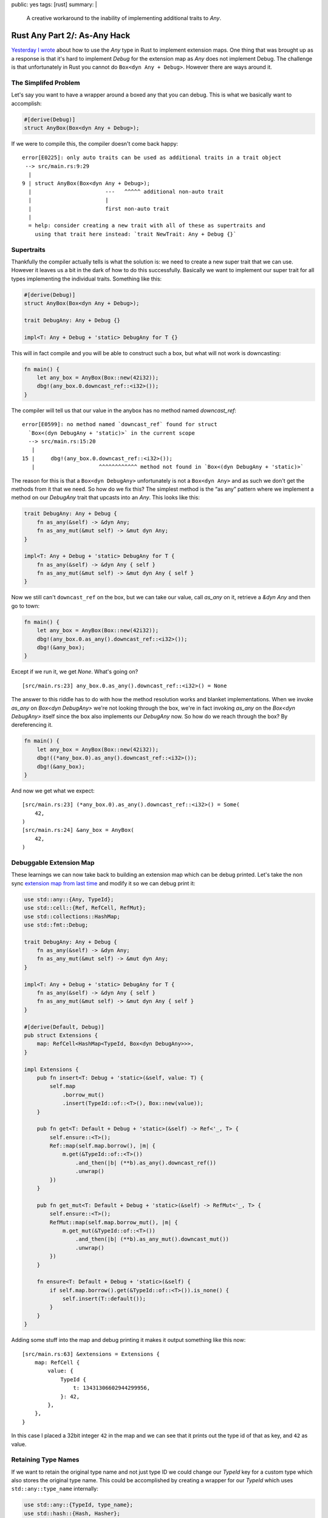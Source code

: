 public: yes
tags: [rust]
summary: |
  A creative workaround to the inability of implementing additional traits
  to `Any`.

Rust Any Part 2/: As-Any Hack
============================

`Yesterday I wrote </2022/1/6/rust-extension-map/>`__ about how to use the
`Any` type in Rust to implement extension maps.  One thing that was
brought up as a response is that it's hard to implement `Debug` for the
extension map as `Any` does not implement Debug.  The challenge is that
unfortunately in Rust you cannot do ``Box<dyn Any + Debug>``.  However
there are ways around it.

The Simplifed Problem
---------------------

Let's say you want to have a wrapper around a boxed any that you can
debug.  This is what we basically want to accomplish:

.. sourcecode:: rust

    #[derive(Debug)]
    struct AnyBox(Box<dyn Any + Debug>);

If we were to compile this, the compiler doesn't come back happy::

    error[E0225]: only auto traits can be used as additional traits in a trait object
     --> src/main.rs:9:29
      |
    9 | struct AnyBox(Box<dyn Any + Debug>);
      |                       ---   ^^^^^ additional non-auto trait
      |                       |
      |                       first non-auto trait
      |
      = help: consider creating a new trait with all of these as supertraits and
        using that trait here instead: `trait NewTrait: Any + Debug {}`

Supertraits
-----------

Thankfully the compiler actually tells is what the solution is: we need to
create a new super trait that we can use.  However it leaves us a bit in
the dark of how to do this successfully.  Basically we want to implement
our super trait for all types implementing the individual traits.
Something like this:

.. sourcecode:: rust

    #[derive(Debug)]
    struct AnyBox(Box<dyn Any + Debug>);

    trait DebugAny: Any + Debug {}

    impl<T: Any + Debug + 'static> DebugAny for T {}

This will in fact compile and you will be able to construct such a box,
but what will not work is downcasting:

.. sourcecode:: rust

    fn main() {
        let any_box = AnyBox(Box::new(42i32));
        dbg!(any_box.0.downcast_ref::<i32>());
    }

The compiler will tell us that our value in the anybox has no method named
`downcast_ref`::

    error[E0599]: no method named `downcast_ref` found for struct
      `Box<(dyn DebugAny + 'static)>` in the current scope
      --> src/main.rs:15:20
       |
    15 |     dbg!(any_box.0.downcast_ref::<i32>());
       |                    ^^^^^^^^^^^^ method not found in `Box<(dyn DebugAny + 'static)>`

The reason for this is that a ``Box<dyn DebugAny>`` unfortunately is not a
``Box<dyn Any>`` and as such we don't get the methods from it that we
need.  So how do we fix this?  The simplest method is the “as any” pattern
where we implement a method on our `DebugAny` trait that upcasts into an
`Any`.  This looks like this:

.. sourcecode:: rust

    trait DebugAny: Any + Debug {
        fn as_any(&self) -> &dyn Any;
        fn as_any_mut(&mut self) -> &mut dyn Any;
    }

    impl<T: Any + Debug + 'static> DebugAny for T {
        fn as_any(&self) -> &dyn Any { self }
        fn as_any_mut(&mut self) -> &mut dyn Any { self }
    }

Now we still can't ``downcast_ref`` on the box, but we can take our value,
call `as_any` on it, retrieve a `&dyn Any` and then go to town:

.. sourcecode:: rust

    fn main() {
        let any_box = AnyBox(Box::new(42i32));
        dbg!(any_box.0.as_any().downcast_ref::<i32>());
        dbg!(&any_box);
    }

Except if we run it, we get `None`. What's going on?

::

    [src/main.rs:23] any_box.0.as_any().downcast_ref::<i32>() = None

The answer to this riddle has to do with how the method resolution works
and blanket implementations.  When we invoke `as_any` on `Box<dyn
DebugAny>` we're not looking through the box, we're in fact invoking
`as_any` on the `Box<dyn DebugAny>` itself since the box also implements
our `DebugAny` now.  So how do we reach through the box?  By dereferencing
it.

.. sourcecode:: rust

    fn main() {
        let any_box = AnyBox(Box::new(42i32));
        dbg!((*any_box.0).as_any().downcast_ref::<i32>());
        dbg!(&any_box);
    }

And now we get what we expect::

    [src/main.rs:23] (*any_box.0).as_any().downcast_ref::<i32>() = Some(
        42,
    )
    [src/main.rs:24] &any_box = AnyBox(
        42,
    )

Debuggable Extension Map
------------------------

These learnings we can now take back to building an extension map which
can be debug printed.  Let's take the non sync `extension map from last
time </2022/1/6/rust-extension-map/>`__ and modify it so we can debug
print it:

.. sourcecode:: rust

    use std::any::{Any, TypeId};
    use std::cell::{Ref, RefCell, RefMut};
    use std::collections::HashMap;
    use std::fmt::Debug;
    
    trait DebugAny: Any + Debug {
        fn as_any(&self) -> &dyn Any;
        fn as_any_mut(&mut self) -> &mut dyn Any;
    }
    
    impl<T: Any + Debug + 'static> DebugAny for T {
        fn as_any(&self) -> &dyn Any { self }
        fn as_any_mut(&mut self) -> &mut dyn Any { self }
    }
    
    #[derive(Default, Debug)]
    pub struct Extensions {
        map: RefCell<HashMap<TypeId, Box<dyn DebugAny>>>,
    }
    
    impl Extensions {
        pub fn insert<T: Debug + 'static>(&self, value: T) {
            self.map
                .borrow_mut()
                .insert(TypeId::of::<T>(), Box::new(value));
        }
    
        pub fn get<T: Default + Debug + 'static>(&self) -> Ref<'_, T> {
            self.ensure::<T>();
            Ref::map(self.map.borrow(), |m| {
                m.get(&TypeId::of::<T>())
                    .and_then(|b| (**b).as_any().downcast_ref())
                    .unwrap()
            })
        }
    
        pub fn get_mut<T: Default + Debug + 'static>(&self) -> RefMut<'_, T> {
            self.ensure::<T>();
            RefMut::map(self.map.borrow_mut(), |m| {
                m.get_mut(&TypeId::of::<T>())
                    .and_then(|b| (**b).as_any_mut().downcast_mut())
                    .unwrap()
            })
        }
    
        fn ensure<T: Default + Debug + 'static>(&self) {
            if self.map.borrow().get(&TypeId::of::<T>()).is_none() {
                self.insert(T::default());
            }
        }
    }

Adding some stuff into the map and debug printing it makes it output
something like this now::

    [src/main.rs:63] &extensions = Extensions {
        map: RefCell {
            value: {
                TypeId {
                    t: 13431306602944299956,
                }: 42,
            },
        },
    }

In this case I placed a 32bit integer ``42`` in the map and we can see
that it prints out the type id of that as key, and ``42`` as value.

Retaining Type Names
--------------------

If we want to retain the original type name and not just type ID we could
change our `TypeId` key for a custom type which also stores the original
type name.  This could be accomplished by creating a wrapper for our
`TypeId` which uses ``std::any::type_name`` internally:

.. sourcecode:: rust

    use std::any::{TypeId, type_name};
    use std::hash::{Hash, Hasher};
    use std::fmt::{self, Debug};

    pub struct TypeKey(TypeId, &'static str);

    impl TypeKey {
        pub fn of<T: 'static>() -> TypeKey {
            TypeKey(TypeId::of::<T>(), type_name::<T>())
        }
    }
    
    impl Hash for TypeKey {
        fn hash<H: Hasher>(&self, state: &mut H) {
            self.0.hash(state);
        }
    }
    
    impl PartialEq for TypeKey {
        fn eq(&self, other: &Self) -> bool {
            self.0 == other.0
        }
    }
    
    impl Eq for TypeKey {}
    
    impl Debug for TypeKey {
        fn fmt(&self, f: &mut fmt::Formatter<'_>) -> fmt::Result {
            write!(f, "{}", self.1)
        }
    }

Now we can replace our use of `TypeId` with `TypeKey` in the extension map
and our debug output looks like this instead::

    [src/main.rs:90] &extensions = Extensions {
        map: RefCell {
            value: {
                i32: 42,
                alloc::vec::Vec<i32>: [
                    1,
                    2,
                    3,
                ],
            },
        },
    }

Note that i additionally inserted a `Vec<i32>` into the map to get some
more extra output.
